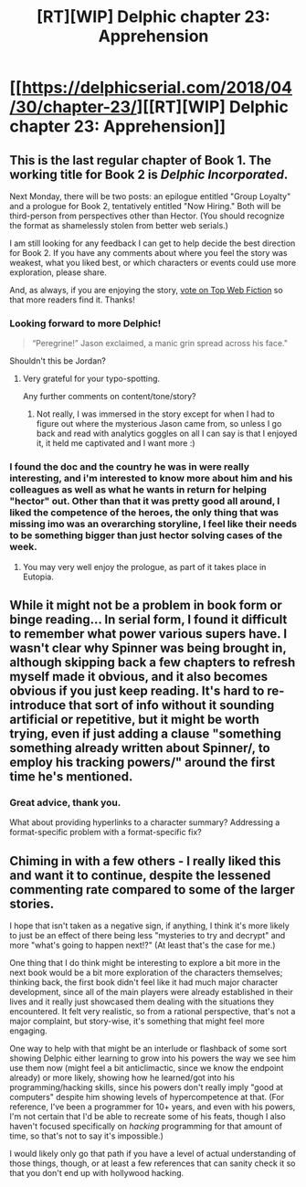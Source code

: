 #+TITLE: [RT][WIP] Delphic chapter 23: Apprehension

* [[https://delphicserial.com/2018/04/30/chapter-23/][[RT][WIP] Delphic chapter 23: Apprehension]]
:PROPERTIES:
:Author: 9adam4
:Score: 29
:DateUnix: 1525085323.0
:DateShort: 2018-Apr-30
:END:

** This is the last regular chapter of Book 1. The working title for Book 2 is /Delphic Incorporated/.

Next Monday, there will be two posts: an epilogue entitled "Group Loyalty" and a prologue for Book 2, tentatively entitled "Now Hiring." Both will be third-person from perspectives other than Hector. (You should recognize the format as shamelessly stolen from better web serials.)

I am still looking for any feedback I can get to help decide the best direction for Book 2. If you have any comments about where you feel the story was weakest, what you liked best, or which characters or events could use more exploration, please share.

And, as always, if you are enjoying the story, [[http://topwebfiction.com/vote.php?for=delphic][vote on Top Web Fiction]] so that more readers find it. Thanks!
:PROPERTIES:
:Author: 9adam4
:Score: 7
:DateUnix: 1525097396.0
:DateShort: 2018-Apr-30
:END:

*** Looking forward to more Delphic!

#+begin_quote
  “Peregrine!” Jason exclaimed, a manic grin spread across his face."
#+end_quote

Shouldn't this be Jordan?
:PROPERTIES:
:Author: KilotonDefenestrator
:Score: 6
:DateUnix: 1525121818.0
:DateShort: 2018-May-01
:END:

**** Very grateful for your typo-spotting.

Any further comments on content/tone/story?
:PROPERTIES:
:Author: 9adam4
:Score: 5
:DateUnix: 1525121988.0
:DateShort: 2018-May-01
:END:

***** Not really, I was immersed in the story except for when I had to figure out where the mysterious Jason came from, so unless I go back and read with analytics goggles on all I can say is that I enjoyed it, it held me captivated and I want more :)
:PROPERTIES:
:Author: KilotonDefenestrator
:Score: 5
:DateUnix: 1525159985.0
:DateShort: 2018-May-01
:END:


*** I found the doc and the country he was in were really interesting, and i'm interested to know more about him and his colleagues as well as what he wants in return for helping "hector" out. Other than that it was pretty good all around, I liked the competence of the heroes, the only thing that was missing imo was an overarching storyline, I feel like their needs to be something bigger than just hector solving cases of the week.
:PROPERTIES:
:Author: momanie
:Score: 3
:DateUnix: 1525112148.0
:DateShort: 2018-Apr-30
:END:

**** You may very well enjoy the prologue, as part of it takes place in Eutopia.
:PROPERTIES:
:Author: 9adam4
:Score: 1
:DateUnix: 1525370424.0
:DateShort: 2018-May-03
:END:


** While it might not be a problem in book form or binge reading... In serial form, I found it difficult to remember what power various supers have. I wasn't clear why Spinner was being brought in, although skipping back a few chapters to refresh myself made it obvious, and it also becomes obvious if you just keep reading. It's hard to re-introduce that sort of info without it sounding artificial or repetitive, but it might be worth trying, even if just adding a clause "something something already written about Spinner/, to employ his tracking powers/" around the first time he's mentioned.
:PROPERTIES:
:Author: sparr
:Score: 4
:DateUnix: 1525119656.0
:DateShort: 2018-May-01
:END:

*** Great advice, thank you.

What about providing hyperlinks to a character summary? Addressing a format-specific problem with a format-specific fix?
:PROPERTIES:
:Author: 9adam4
:Score: 4
:DateUnix: 1525121920.0
:DateShort: 2018-May-01
:END:


** Chiming in with a few others - I really liked this and want it to continue, despite the lessened commenting rate compared to some of the larger stories.

I hope that isn't taken as a negative sign, if anything, I think it's more likely to just be an effect of there being less "mysteries to try and decrypt" and more "what's going to happen next!?" (At least that's the case for me.)

One thing that I do think might be interesting to explore a bit more in the next book would be a bit more exploration of the characters themselves; thinking back, the first book didn't feel like it had much major character development, since all of the main players were already established in their lives and it really just showcased them dealing with the situations they encountered. It felt very realistic, so from a rational perspective, that's not a major complaint, but story-wise, it's something that might feel more engaging.

One way to help with that might be an interlude or flashback of some sort showing Delphic either learning to grow into his powers the way we see him use them now (might feel a bit anticlimactic, since we know the endpoint already) or more likely, showing how he learned/got into his programming/hacking skills, since his powers don't really imply "good at computers" despite him showing levels of hypercompetence at that. (For reference, I've been a programmer for 10+ years, and even with his powers, I'm not certain that I'd be able to recreate some of his feats, though I also haven't focused specifically on /hacking/ programming for that amount of time, so that's not to say it's impossible.)

I would likely only go that path if you have a level of actual understanding of those things, though, or at least a few references that can sanity check it so that you don't end up with hollywood hacking.
:PROPERTIES:
:Author: nicholaslaux
:Score: 5
:DateUnix: 1525186143.0
:DateShort: 2018-May-01
:END:
